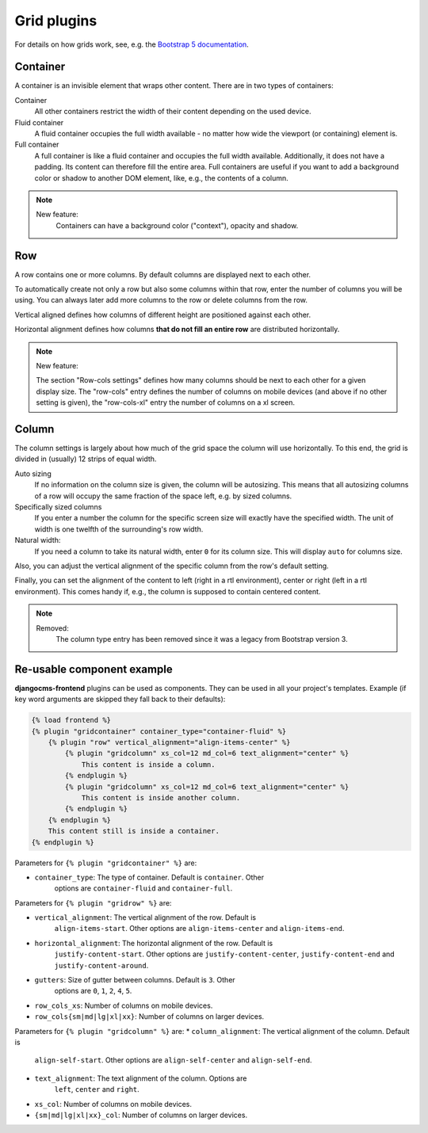 
##############
 Grid plugins
##############

For details on how grids work, see, e.g. the `Bootstrap 5 documentation
<https://getbootstrap.com/docs/5.1/layout/grid/>`_.

.. index::
    single: Container

*********
Container
*********

A container is an invisible element that wraps other content. There are
in two types of containers:

Container
   All other containers restrict the width of their content depending on
   the used device.

Fluid container
   A fluid container occupies the full width available - no matter how
   wide the viewport (or containing) element is.

Full container
   A full container is like a fluid container and occupies the full width
   available. Additionally, it does not have a padding. Its content can
   therefore fill the entire area. Full containers are useful if you want
   to add a background color or shadow to another DOM element, like, e.g.,
   the contents of a column.


.. note::

    New feature:
        Containers can have a background color ("context"), opacity and shadow.


.. index::
    single: Row

.. _Grid plugins:

***
Row
***

A row contains one or more columns. By default columns are displayed
next to each other.

To automatically create not only a row but also some columns within that
row, enter the number of columns you will be using. You can always later
add more columns to the row or delete columns from the row.

Vertical aligned defines how columns of different height are
positioned against each other.

Horizontal alignment defines how columns **that do not fill an entire
row** are distributed horizontally.

.. note::

    New feature:

    The section "Row-cols settings" defines how many columns should be next
    to each other for a given display size. The "row-cols" entry defines the
    number of columns on mobile devices (and above if no other setting is
    given), the "row-cols-xl" entry the number of columns on a xl screen.

.. image:: screenshots/row.png


.. index::
    single: Column

******
Column
******

The column settings is largely about how much of the grid space the
column will use horizontally. To this end, the grid is divided in
(usually) 12 strips of equal width.

Auto sizing
   If no information on the column size is given, the column will be
   autosizing. This means that all autosizing columns of a row will
   occupy the same fraction of the space left, e.g. by sized columns.

Specifically sized columns
   If you enter a number the column for the specific screen size will
   exactly have the specified width. The unit of width is one twelfth of
   the surrounding's row width.

Natural width:
    If you need a column to take its natural width, enter ``0`` for its
    column size. This will display ``auto`` for columns size.

Also, you can adjust the vertical alignment of the specific column from
the row's default setting.

Finally, you can set the alignment of the content to left (right in a
rtl environment), center or right (left in a rtl environment). This
comes handy if, e.g., the column is supposed to contain centered
content.

.. image:: screenshots/col.png

.. note::

    Removed:
        The column type entry has been removed since it was a legacy from
        Bootstrap version 3.

***************************
Re-usable component example
***************************

**djangocms-frontend** plugins can be used as components. They can be
used in all your project's templates. Example (if key word arguments are
skipped they fall back to their defaults):

.. code-block::

    {% load frontend %}
    {% plugin "gridcontainer" container_type="container-fluid" %}
        {% plugin "row" vertical_alignment="align-items-center" %}
            {% plugin "gridcolumn" xs_col=12 md_col=6 text_alignment="center" %}
                This content is inside a column.
            {% endplugin %}
            {% plugin "gridcolumn" xs_col=12 md_col=6 text_alignment="center" %}
                This content is inside another column.
            {% endplugin %}
        {% endplugin %}
        This content still is inside a container.
    {% endplugin %}

Parameters for ``{% plugin "gridcontainer" %}`` are:

* ``container_type``: The type of container. Default is ``container``. Other
    options are ``container-fluid`` and ``container-full``.

Parameters for ``{% plugin "gridrow" %}`` are:

* ``vertical_alignment``: The vertical alignment of the row. Default is
    ``align-items-start``. Other options are ``align-items-center`` and
    ``align-items-end``.
* ``horizontal_alignment``: The horizontal alignment of the row. Default is
    ``justify-content-start``. Other options are ``justify-content-center``,
    ``justify-content-end`` and ``justify-content-around``.
* ``gutters``: Size of gutter between columns. Default is ``3``. Other
    options are ``0``, ``1``, ``2``, ``4``, ``5``.
* ``row_cols_xs``: Number of columns on mobile devices.
* ``row_cols{sm|md|lg|xl|xx}``: Number of columns on larger devices.


Parameters for ``{% plugin "gridcolumn" %}`` are:
* ``column_alignment``: The vertical alignment of the column. Default is
    ``align-self-start``. Other options are ``align-self-center`` and
    ``align-self-end``.
* ``text_alignment``: The text alignment of the column. Options are
    ``left``, ``center`` and ``right``.
* ``xs_col``: Number of columns on mobile devices.
* ``{sm|md|lg|xl|xx}_col``: Number of columns on larger devices.



